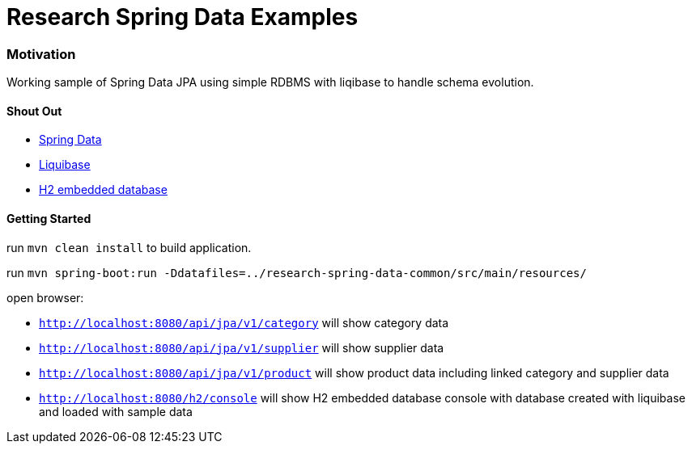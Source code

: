 = Research Spring Data Examples

=== Motivation

Working sample of Spring Data JPA using simple RDBMS with liqibase to handle schema evolution.


==== Shout Out

* http://projects.spring.io/spring-data/[Spring Data]
* http://www.liquibase.org/[Liquibase]
* http://www.h2database.com/[H2 embedded database]


==== Getting Started

run `mvn clean install` to build application.

run `mvn spring-boot:run -Ddatafiles=../research-spring-data-common/src/main/resources/`

open browser:

* `http://localhost:8080/api/jpa/v1/category` will show category data
* `http://localhost:8080/api/jpa/v1/supplier` will show supplier data
* `http://localhost:8080/api/jpa/v1/product` will show product data including linked category and supplier data
* `http://localhost:8080/h2/console` will show H2 embedded database console with database created with liquibase and loaded with sample data
